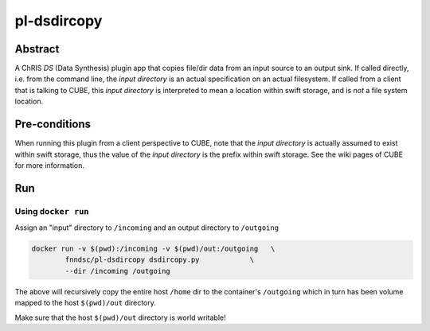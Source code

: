 ##########
pl-dsdircopy
##########


Abstract
********

A ChRIS *DS* (Data Synthesis) plugin app that copies file/dir data from an input source to an output sink. If called directly, i.e. from the command line, the *input directory* is an actual specification on an actual filesystem. If called from a client that is talking to CUBE, this *input directory* is interpreted to mean a location within swift storage, and is *not* a file system location.


Pre-conditions
**************

When running this plugin from a client perspective to CUBE, note that the *input directory* is actually assumed to exist within swift storage, thus the value of the *input directory* is the prefix within swift storage. See the wiki pages of CUBE for more information.

Run
***

Using ``docker run``
====================

Assign an "input" directory to ``/incoming`` and an output directory to ``/outgoing``

.. code-block:: bash

    docker run -v $(pwd):/incoming -v $(pwd)/out:/outgoing   \
            fnndsc/pl-dsdircopy dsdircopy.py            \
            --dir /incoming /outgoing

The above will recursively copy the entire host ``/home`` dir to the container's ``/outgoing``
which in turn has been volume mapped to the host ``$(pwd)/out`` directory.

Make sure that the host ``$(pwd)/out`` directory is world writable!







